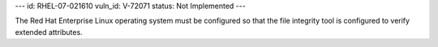 ---
id: RHEL-07-021610
vuln_id: V-72071
status: Not Implemented
---

The Red Hat Enterprise Linux operating system must be configured so that the file integrity tool is configured to verify extended attributes.
